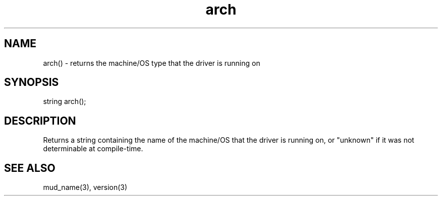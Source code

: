 .\"returns the machine/OS type that the driver is running on
.TH arch 3
.SH NAME
arch() - returns the machine/OS type that the driver is running on

.SH SYNOPSIS
string arch();

.SH DESCRIPTION
Returns a string containing the name of the machine/OS that the driver
is running on, or "unknown" if it was not determinable at compile-time.

.SH SEE ALSO
mud_name(3), version(3)
